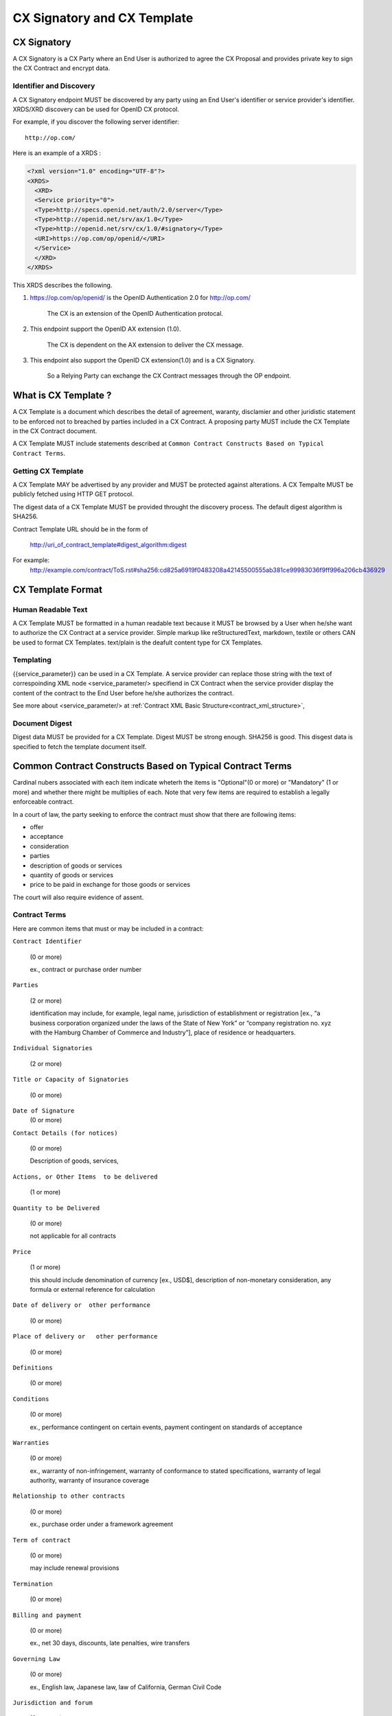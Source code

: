 .. cx-doc documentation master file, created by
   sphinx-quickstart on Tue Nov 24 14:10:43 2009.
   You can adapt this file completely to your liking, but it should at least
   contain the root `toctree` directive.

=============================
CX Signatory and CX Template
=============================

CX Signatory
=============

A CX Signatory is a CX Party where an End User is authorized to agree the CX Proposal and provides private key to sign the CX Contract  and encrypt data.

Identifier and Discovery
------------------------

A CX Signatory endpoint  MUST be discovered by any party using an End User's identifier or service provider's identifier. 
XRDS/XRD discovery can be used for OpenID CX protocol.

For example, if you discover the following server identifier::

   http://op.com/

Here is an example of a XRDS :

.. code-block:: xml

    <?xml version="1.0" encoding="UTF-8"?>
    <XRDS>
      <XRD>
      <Service priority="0">
      <Type>http://specs.openid.net/auth/2.0/server</Type>
      <Type>http://openid.net/srv/ax/1.0</Type>
      <Type>http://openid.net/srv/cx/1.0/#signatory</Type>
      <URI>https://op.com/op/openid/</URI>
      </Service>
      </XRD>
    </XRDS>


This XRDS describes the following.

1. https://op.com/op/openid/ is the OpenID Authentication 2.0  for http://op.com/

    The CX is an extension of the OpenID Authentication protocal.

2. This endpoint support the OpenID AX extension (1.0).

    The CX is dependent on the AX extension to deliver the CX message.

3. This endpoint also support the OpenID CX extension(1.0) and is a CX Signatory.

    So a Relying Party can exchange the CX Contract messages through the OP endpoint.


What is CX Template ?
=====================

A CX Template is a document which describes the detail of agreement, waranty, disclamier and other juridistic statement to be enforced not to breached by parties included in a CX Contract. A proposing party MUST include the CX Template in the CX Contract document. 

A CX Template MUST include statements described at ``Common Contract Constructs Based on Typical Contract Terms``.

Getting CX Template
-------------------

A CX Template MAY be advertised by any provider and MUST be protected against alterations.
A CX Tempalte MUST be publicly fetched using HTTP GET protocol.

The digest data of a CX Template  MUST be provided throught the discovery process. The default digest algorithm is SHA256.

Contract Template URL should be in the form of

  http://uri_of_contract_template#digest_algorithm:digest

For example:
  http://example.com/contract/ToS.rst#sha256:cd825a6919f0483208a42145500555ab381ce99983036f9ff996a206cb436929



CX Template Format
==================

Human Readable Text
-------------------

A CX Template MUST be formatted in a human readable text because it MUST be browsed by a User  when he/she want to authorize the CX Contract at a service provider.
Simple markup like reStructuredText, markdown, textile or others CAN be used to format CX Templates. text/plain is the deafult content type for CX Templates.

Templating 
----------

{{service_parameter}} can be used in a CX Template. A service provider can replace those string with the text of correspoinding XML node <service_parameter/> specifiend in CX Contract when the service provider display the content of the contract to the End User before he/she authorizes the contract.

See more about <service_parameter/> at :ref:`Contract XML Basic Structure<contract_xml_structure>`, 

Document Digest
---------------

Digest data MUST be provided for a CX Template.  Digest MUST be strong enough. SHA256 is good.
This disgest data is specified to fetch the template document itself.

Common Contract Constructs Based on Typical Contract Terms
==========================================================

Cardinal nubers associated with each item indicate wheterh the items is "Optional"(0 or more) or "Mandatory" (1 or more) and whether there might be multiplies of each.
Note that very few items are required to establish a legally enforceable contract.  

In a court of law, the party seeking to enforce the contract must show that there are following items:

- offer 
- acceptance
- consideration
- parties
- description of goods or services
- quantity of goods or services
- price to be paid in exchange for those goods or services

The court will also require evidence of assent. 

Contract Terms
--------------

Here are common items that must or may be included in a contract:

``Contract Identifier``

  (0 or more)

  ex., contract or purchase order number

``Parties``

  (2 or more) 

  identification may include, for example, legal name, jurisdiction of establishment or registration [ex., “a business corporation organized under the laws of the State of New York” or “company registration no. xyz with the Hamburg Chamber of Commerce and Industry”], place of residence or headquarters.

``Individual Signatories``

  (2 or more)

``Title or Capacity of Signatories``

  (0 or more)

``Date of Signature``
  (0 or more)

``Contact Details (for notices)``

  (0 or more)

  Description of goods, services,

``Actions, or Other Items  to be delivered``

  (1 or more)

``Quantity to be Delivered``

  (0 or more)

  not applicable for all contracts

``Price``
  
  (1 or more)

  this should include denomination of currency [ex., USD$], description of non-monetary consideration, any formula or external reference for calculation

``Date of delivery or  other performance``

  (0 or more)

``Place of delivery or   other performance``

  (0 or more)

``Definitions``

  (0 or more)

``Conditions``

  (0 or more)

  ex., performance contingent on certain events, payment contingent on standards of acceptance

``Warranties``

  (0 or more)
  
  ex., warranty of non-infringement, warranty of conformance to stated specifications, warranty of legal authority, warranty of insurance coverage

``Relationship to other contracts``

  (0 or more)

  ex., purchase order under a framework agreement

``Term of contract``

  (0 or more)
  
  may include renewal provisions

``Termination``

  (0 or more)

``Billing and payment``

  (0 or more)

  ex., net 30 days, discounts, late penalties, wire transfers

``Governing Law``

  (0 or more)

  ex., English law, Japanese law, law of California, German Civil Code

``Jurisdiction and forum``

  (0 or more)

  ex., courts of general jurisdiction located in New York City

``Waiver of Jury Trial``

  (0 or more)

``Arbitration / alternative dispute  resolution``

  (0 or more)

  ex., ICC binding arbitration clause, arbitration to be conducted in Geneva, Switzerland

``Merger clause/ entire agreement``

  (0 more)

  provision stating that this is the entire agreement between the parties and excluding claims based on statement in advertising or negotiations.

``Survival``

  (0 or more)

  clauses providing that certain terms, such as indemnification or confidentiality, survive expiration or termination of the contract

``Damages/Limitation of Liability``

  (0 or more)

  provisions on calculation of damages, liquidated damages, limitation or exclusion of certain kinds of damages

``Warranty disclaimers``

  (0 or more)

``Indemnification`` 

  (0 or more)

``Third-party beneficiary rights``

  (0 or more)

``Relationship of Parties``

  (0 or more)

  ex., provisions creating or disclaiming agency or employment relationship

``Confidentiality / Nondisclosure Publicity``

  (0 or more)

``Proprietary Rights, Ownership and Licensing of Intellectual Property``

  (0 or more)

``Assignment, Succession, Delegation``

  (0 or more)

``Legal and Regulatory Compliance`` 

  (0 or more)

  ex., licensing obligations, export controls, data protection

``Notice Requirements``

  (0 or more)

``Force Majeure``

  (0 or more)

  obligations excused or deferred for “Acts of God,” war or civil disorder, trade union actions, etc.

``Counterparts and Signatures``

  (0 or more)

  provisions allowing signatures at different times; validity of multiple copies or printouts

``Other Terms`` 

  (0 or more)

Many other terms could be mentioned, especially in specific contexts such as loan agreements or lease contracts, but the items listed above are some of the most common in commercial contracts generally.

CX Contract Template Sample
===========================

.. code-block:: rst

    ===========================
    INTERNET PAYMMENT AGREEMENT
    ===========================
    
    Whereas {{end_user}} pays for the services provided by {{service_provider}} at the {{ op_provoder}}'s payment service.
    
     1.   {{end_user}} must pay to {{ op_provider}} until the day specified in the "Credit Card Payment Agreement" between {{ op_provider}} and
          {{end_user}}}. Both of them must follow all warranties and disclaimer writtern on the agreement.
    
    
     2.   {{service_provider}} must be paid by {{ op_provider }} based on the "Digital Payment Service Agreement" between {{ op_provider }}
          and {{ service_provider }}. Both of them must follow all warranties and disclaimer  writtern on the agreement.
    
     3.   {{service_provider}} must digitally sign the agreement based on this document.
    
     4.   {{op_provider}} must digitally sign the agreement based on this document on the behalf of {{ end_user }}.
    
    {{service_provider}}
    --------------------
    
     By:      {{proposer_signatory}}
    
     Title:   {{proposer_title}}
    
     Date:    {{now}}
    
    {{end_user}}
    ------------
    
     By:      {{end_user}}
    
     Title:   {{end_user_title}}
    
     Date:    {{now}}
    
    
    {{op_provider}}
    ---------------
    
     By:      {{acceptor_signatory}}
    
     Title:   {{acceptor_title}}
    
     Date:    {{now}}
    
